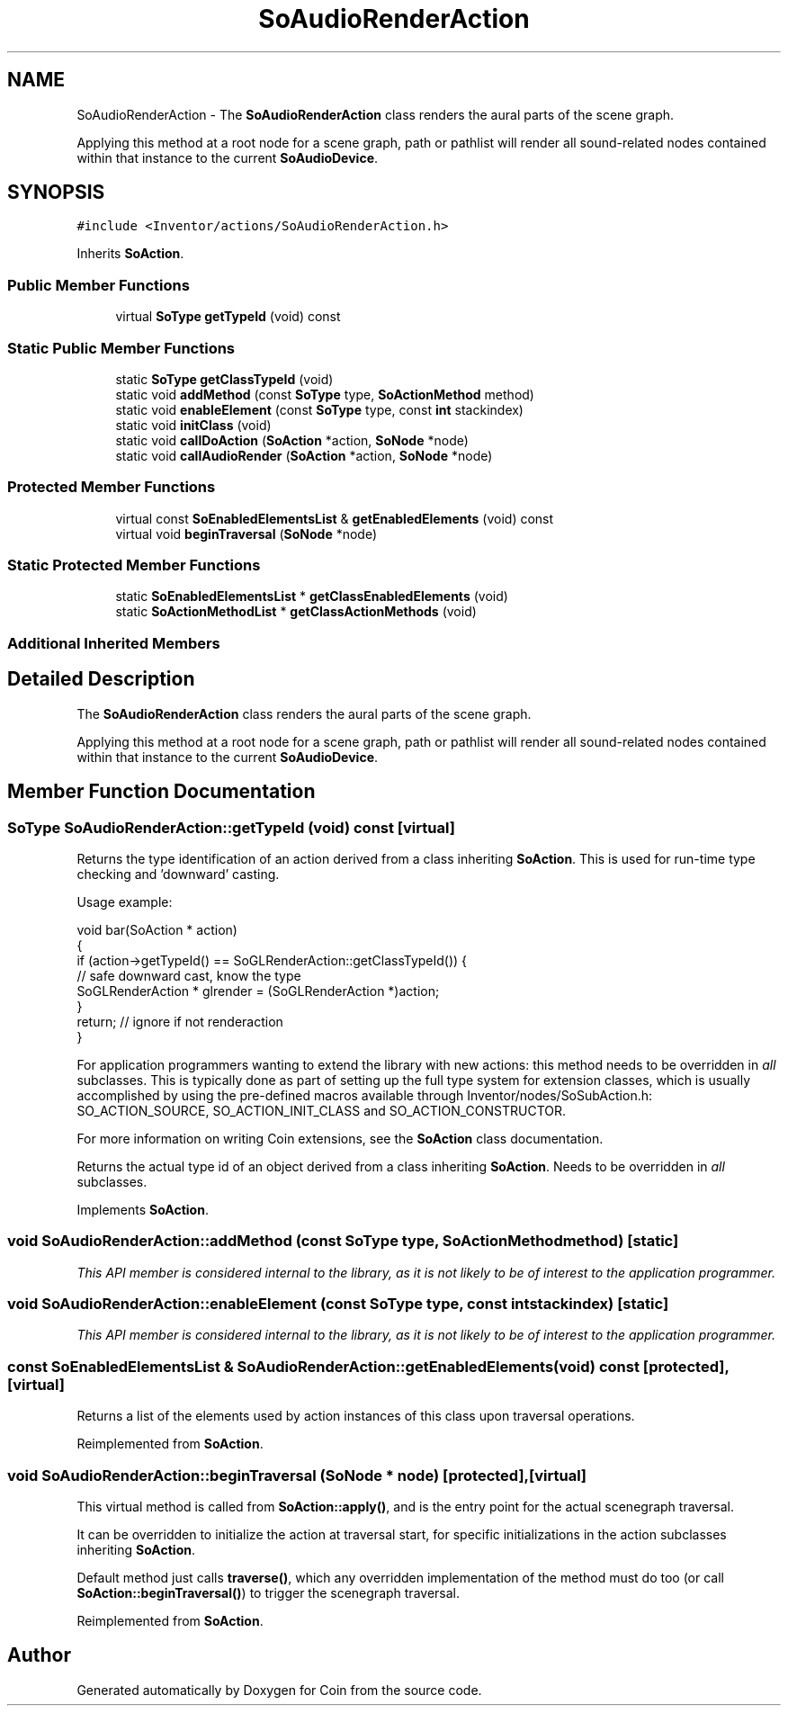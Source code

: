 .TH "SoAudioRenderAction" 3 "Sun May 28 2017" "Version 4.0.0a" "Coin" \" -*- nroff -*-
.ad l
.nh
.SH NAME
SoAudioRenderAction \- The \fBSoAudioRenderAction\fP class renders the aural parts of the scene graph\&.
.PP
Applying this method at a root node for a scene graph, path or pathlist will render all sound-related nodes contained within that instance to the current \fBSoAudioDevice\fP\&.  

.SH SYNOPSIS
.br
.PP
.PP
\fC#include <Inventor/actions/SoAudioRenderAction\&.h>\fP
.PP
Inherits \fBSoAction\fP\&.
.SS "Public Member Functions"

.in +1c
.ti -1c
.RI "virtual \fBSoType\fP \fBgetTypeId\fP (void) const"
.br
.in -1c
.SS "Static Public Member Functions"

.in +1c
.ti -1c
.RI "static \fBSoType\fP \fBgetClassTypeId\fP (void)"
.br
.ti -1c
.RI "static void \fBaddMethod\fP (const \fBSoType\fP type, \fBSoActionMethod\fP method)"
.br
.ti -1c
.RI "static void \fBenableElement\fP (const \fBSoType\fP type, const \fBint\fP stackindex)"
.br
.ti -1c
.RI "static void \fBinitClass\fP (void)"
.br
.ti -1c
.RI "static void \fBcallDoAction\fP (\fBSoAction\fP *action, \fBSoNode\fP *node)"
.br
.ti -1c
.RI "static void \fBcallAudioRender\fP (\fBSoAction\fP *action, \fBSoNode\fP *node)"
.br
.in -1c
.SS "Protected Member Functions"

.in +1c
.ti -1c
.RI "virtual const \fBSoEnabledElementsList\fP & \fBgetEnabledElements\fP (void) const"
.br
.ti -1c
.RI "virtual void \fBbeginTraversal\fP (\fBSoNode\fP *node)"
.br
.in -1c
.SS "Static Protected Member Functions"

.in +1c
.ti -1c
.RI "static \fBSoEnabledElementsList\fP * \fBgetClassEnabledElements\fP (void)"
.br
.ti -1c
.RI "static \fBSoActionMethodList\fP * \fBgetClassActionMethods\fP (void)"
.br
.in -1c
.SS "Additional Inherited Members"
.SH "Detailed Description"
.PP 
The \fBSoAudioRenderAction\fP class renders the aural parts of the scene graph\&.
.PP
Applying this method at a root node for a scene graph, path or pathlist will render all sound-related nodes contained within that instance to the current \fBSoAudioDevice\fP\&. 
.SH "Member Function Documentation"
.PP 
.SS "\fBSoType\fP SoAudioRenderAction::getTypeId (void) const\fC [virtual]\fP"
Returns the type identification of an action derived from a class inheriting \fBSoAction\fP\&. This is used for run-time type checking and 'downward' casting\&.
.PP
Usage example:
.PP
.PP
.nf
void bar(SoAction * action)
{
  if (action->getTypeId() == SoGLRenderAction::getClassTypeId()) {
    // safe downward cast, know the type
    SoGLRenderAction * glrender = (SoGLRenderAction *)action;
  }
  return; // ignore if not renderaction
}
.fi
.PP
.PP
For application programmers wanting to extend the library with new actions: this method needs to be overridden in \fIall\fP subclasses\&. This is typically done as part of setting up the full type system for extension classes, which is usually accomplished by using the pre-defined macros available through Inventor/nodes/SoSubAction\&.h: SO_ACTION_SOURCE, SO_ACTION_INIT_CLASS and SO_ACTION_CONSTRUCTOR\&.
.PP
For more information on writing Coin extensions, see the \fBSoAction\fP class documentation\&.
.PP
Returns the actual type id of an object derived from a class inheriting \fBSoAction\fP\&. Needs to be overridden in \fIall\fP subclasses\&. 
.PP
Implements \fBSoAction\fP\&.
.SS "void SoAudioRenderAction::addMethod (const \fBSoType\fP type, \fBSoActionMethod\fP method)\fC [static]\fP"
\fIThis API member is considered internal to the library, as it is not likely to be of interest to the application programmer\&.\fP 
.SS "void SoAudioRenderAction::enableElement (const \fBSoType\fP type, const \fBint\fP stackindex)\fC [static]\fP"
\fIThis API member is considered internal to the library, as it is not likely to be of interest to the application programmer\&.\fP 
.SS "const \fBSoEnabledElementsList\fP & SoAudioRenderAction::getEnabledElements (void) const\fC [protected]\fP, \fC [virtual]\fP"
Returns a list of the elements used by action instances of this class upon traversal operations\&. 
.PP
Reimplemented from \fBSoAction\fP\&.
.SS "void SoAudioRenderAction::beginTraversal (\fBSoNode\fP * node)\fC [protected]\fP, \fC [virtual]\fP"
This virtual method is called from \fBSoAction::apply()\fP, and is the entry point for the actual scenegraph traversal\&.
.PP
It can be overridden to initialize the action at traversal start, for specific initializations in the action subclasses inheriting \fBSoAction\fP\&.
.PP
Default method just calls \fBtraverse()\fP, which any overridden implementation of the method must do too (or call \fBSoAction::beginTraversal()\fP) to trigger the scenegraph traversal\&. 
.PP
Reimplemented from \fBSoAction\fP\&.

.SH "Author"
.PP 
Generated automatically by Doxygen for Coin from the source code\&.
